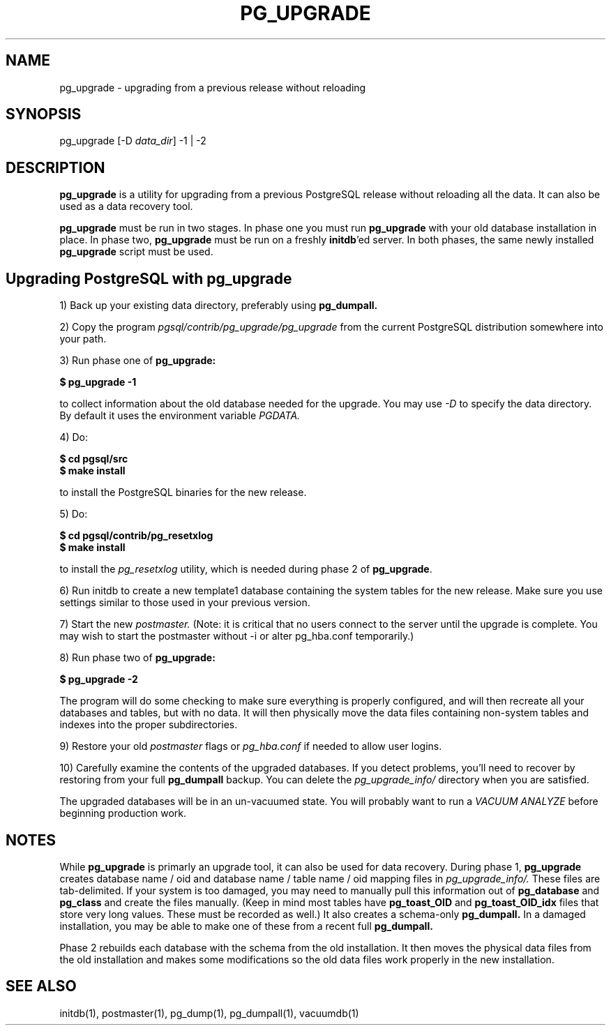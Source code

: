 .\"
.TH PG_UPGRADE 1 "PG_UPGRADE(1)" "14 Jan 2002" "PostgreSQL Client Applications" ""
.SH NAME
pg_upgrade \- upgrading from a previous release without reloading
.SH SYNOPSIS
pg_upgrade [-D \fIdata_dir\fP] -1 | -2
.SH DESCRIPTION
\fBpg_upgrade\fP is a utility for upgrading from a previous PostgreSQL
release without reloading all the data. It can also be used as a data
recovery tool.
.LP
\fBpg_upgrade\fP must be run in two stages. In phase one you must run
\fBpg_upgrade\fP with your old database installation in place. In phase
two, \fBpg_upgrade\fP must be run on a freshly \fBinitdb\fP'ed server.
In both phases, the same newly installed \fBpg_upgrade\fP script must be
used.
.SH Upgrading PostgreSQL with pg_upgrade
.LP
1) Back up your existing data directory, preferably using
\fBpg_dumpall.\fP
.LP
2) Copy the program \fIpgsql/contrib/pg_upgrade/pg_upgrade\fP from the
current PostgreSQL distribution somewhere into your path.
.LP
3)  Run phase one of \fBpg_upgrade:\fP
.LP
.B $ pg_upgrade -1
.sp
to collect information about the old database needed for the upgrade.
You may use \fI-D\fP to specify the data directory. By default it uses
the environment variable \fIPGDATA.\fP
.LP
4) Do:
.LP
.B $ cd pgsql/src
.br
.B $ make install
.sp
to install the PostgreSQL binaries for the new release.
.LP
5)  Do:
.LP
.B $ cd pgsql/contrib/pg_resetxlog
.br
.B $ make install
.sp
to install the \fIpg_resetxlog\fP utility, which is needed during phase
2 of \fBpg_upgrade\fP.
.LP
6) Run initdb to create a new template1 database containing the system
tables for the new release.  Make sure you use settings similar to those
used in your previous version.
.LP
7) Start the new \fIpostmaster.\fP (Note: it is critical that no users
connect to the server until the upgrade is complete. You may wish to
start the postmaster without -i or alter pg_hba.conf temporarily.)
.LP
8)  Run phase two of \fBpg_upgrade:\fP
.LP
.B $ pg_upgrade -2
.sp
The program will do some checking to make sure everything is properly
configured, and will then recreate all your databases and tables,
but with no data.  It will then physically move the data files
containing non-system tables and indexes into the proper 
subdirectories.
.LP
9)  Restore your old \fIpostmaster\fP flags or \fIpg_hba.conf\fP if
needed to allow user logins.
.sp
.LP
10) Carefully examine the contents of the upgraded databases. If you
detect problems, you'll need to recover by restoring from your full
\fBpg_dumpall\fP backup. You can delete the \fIpg_upgrade_info/\fP
directory when you are satisfied.
.LP
The upgraded databases will be in an un-vacuumed state. You will
probably want to run a \fIVACUUM ANALYZE\fP before beginning production
work.
.SH NOTES
While \fBpg_upgrade\fP is primarly an upgrade tool, it can also be used
for data recovery. During phase 1, \fBpg_upgrade\fP creates database
name / oid and database name / table name / oid mapping files in
\fIpg_upgrade_info/.\fP These files are tab-delimited. If your system is
too damaged, you may need to manually pull this information out of
\fBpg_database\fP and \fBpg_class\fP and create the files manually.
(Keep in mind most tables have \fBpg_toast_OID\fP and
\fBpg_toast_OID_idx\fP files that store very long values. These must be
recorded as well.) It also creates a schema-only \fBpg_dumpall.\fP In a
damaged installation, you may be able to make one of these from a recent
full \fBpg_dumpall.\fP
.LP
Phase 2 rebuilds each database with the schema from the old
installation. It then moves the physical data files from the old
installation and makes some modifications so the old data files work
properly in the new installation.
.SH SEE ALSO
initdb(1), postmaster(1), pg_dump(1), pg_dumpall(1), vacuumdb(1)
